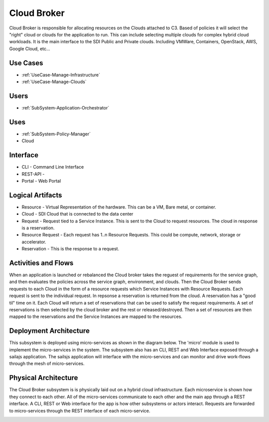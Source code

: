 .. _SubSystem-Cloud-Broker:

Cloud Broker
============

Cloud Broker is responsible for allocating resources on the Clouds attached to C3. Based of policies it will
select the "right" cloud or clouds for the application to run. This can include selecting multiple clouds
for complex hybrid cloud workloads. It is the main interface to the SDI Public and Private clouds.
Including VMWare, Containers, OpenStack, AWS, Google Cloud, etc...

Use Cases
---------

* :ref:`UseCase-Manage-Infrastructure`
* :ref:`UseCase-Manage-Clouds`

.. image:: UseCases.png

Users
-----

* :ref:`SubSystem-Application-Orchestrator`

.. image:: UserInteraction.png

Uses
----

* :ref:`SubSystem-Policy-Manager`
* Cloud

Interface
---------

* CLI - Command Line Interface
* REST-API -
* Portal - Web Portal

Logical Artifacts
-----------------

* Resource - Virtual Representation of the hardware. This can be a VM, Bare metal, or container.
* Cloud - SDI Cloud that is connected to the data center
* Request - Request tied to a Service Instance. This is sent to the Cloud to request resources. The cloud in response is a reservation.
* Resource Request - Each request has 1..n Resource Requests. This could be compute, network, storage or accelerator.
* Reservation - This is the response to a request.

.. image:: Logical.png

Activities and Flows
--------------------

When an application is launched or rebalanced the Cloud broker takes the reguest of requirements for the service graph,
and then evaluates the policies across the service graph, environment, and clouds. Then the Cloud Broker sends requests
to each Cloud in the form of a resource requests which Service Instances with Resource Requests.
Each request is sent to the individual request. In repsonse a reservation is returned from the cloud. A reservation has
a "good til" time on it. Each Cloud will return a set of reservations that can be used to satisfy the request requirements.
A set of reservations is then selected by the cloud broker and the rest or released/destroyed. Then a set of resources
are then mapped to the reservations and the Service Instances are mapped to the resources.

.. image::  Process.png

Deployment Architecture
-----------------------

This subsystem is deployed using micro-services as shown in the diagram below. The 'micro' module is
used to implement the micro-services in the system.
The subsystem also has an CLI, REST and Web Interface exposed through a sailajs application. The sailsjs
application will interface with the micro-services and can monitor and drive work-flows through the mesh of
micro-services.

.. image:: Deployment.png

Physical Architecture
---------------------

The Cloud Broker subsystem is is physically laid out on a hybrid cloud infrastructure. Each microservice is shown
how they connect to each other. All of the micro-services communicate to each other and the main app through a
REST interface. A CLI, REST or Web interface for the app is how other subsystems or actors interact. Requests are
forwarded to micro-services through the REST interface of each micro-service.

.. image:: Physical.png


